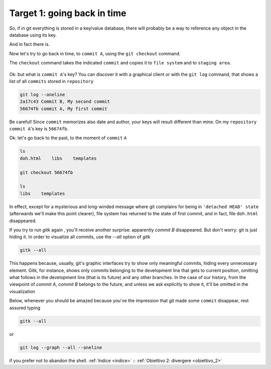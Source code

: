 .. _obiettivo_1:

Target 1: going back in time
############################

So, if in git everything is stored in a key/value database, there will
probably be a way to reference any object in the database using its key.

And in fact there is.

Now let's try to go back in time, to ``commit A``, using the ``git 
checkout`` command.

The ``checkout`` command takes the indicated ``commit`` and copies it
to ``file system`` and to ``staging area``.

.. figure:: img/index-add-commit-checkout.png

Ok: but what is ``commit A``'s key? You can discover it with a graphical
client or with the ``git log`` command, that shows a list of all ``commits`` 
stored in ``repository``

.. code-block:: bash

    git log --oneline
    2a17c43 Commit B, My second commit
    56674fb commit A, My first commit

Be careful! Since ``commit`` memorizes also date and author, your keys
will result different than mine. On my ``repository`` ``commit A``'s key is
``56674fb``. 

Ok: let's go back to the past, to the moment of ``commit`` ``A``

.. code-block:: bash

    ls
    doh.html    libs    templates
    
    git checkout 56674fb
    
    ls
    libs    templates

In effect, except for a mysterious and long-winded message where git complains for being
in ``'detached HEAD' state`` (afterwards we'll make this point clearer), file system has 
returned to the state of first commit, and in fact, file ``doh.html`` disappeared.

If you try to run `gitk` again , you'll receive another surprise: apparently `commit B` 
disappeared. But don't worry: git is just hiding it. In order to visualize all
commits, use the `--all` option of `gitk`

.. code-block:: bash
                
    gitk --all

This happens because, usually, git's graphic interfaces try to show only meaningful 
commits, hiding every unnecessary element. 
Gitk, for instance, shows only commits belonging to the development line that gets 
to current position, omitting what follows in the development line (that is its
future) and any other branches. 
In the case of our history, from the viewpoint of `commit A`, `commit B` belongs to
the future, and unless we ask explicitly to show it, it'll be omitted in the 
visualization 

Below, whenever you should be amazed because you've the impression that git made some 
``commit`` disappear, rest assured typing 

.. code-block:: bash
                
    gitk --all

or

.. code-block:: bash
                
    git log --graph --all --oneline

if you prefer not to abandon the shell.
:ref:`Indice <indice>` :: :ref:`Obiettivo 2: divergere <obiettivo_2>`
